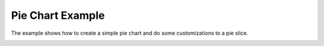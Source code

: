 Pie Chart Example
=================

The example shows how to create a simple pie chart and do some customizations to a pie slice.

.. image:: piechart.png
   :width: 400
   :alt: Pie Chart Screenshot
